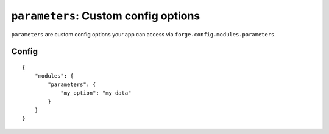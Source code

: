 .. _modules-parameters:

``parameters``: Custom config options
================================================================================

``parameters`` are custom config options your app can access via ``forge.config.modules.parameters``.

Config
------

.. parsed-literal::
    {
        "modules": {
            "parameters": {
                "my_option": "my data"
            }
        }
    }
